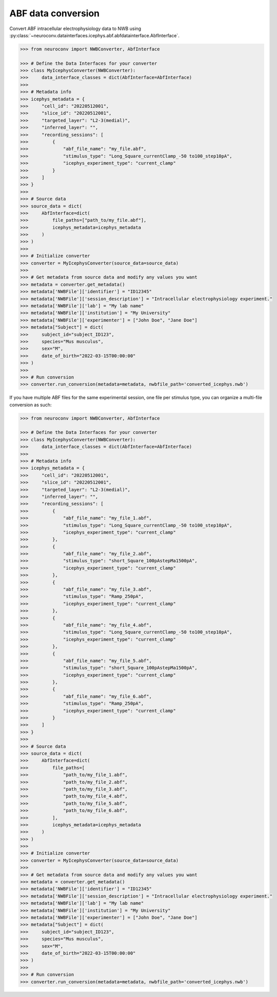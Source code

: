 ABF data conversion
^^^^^^^^^^^^^^^^^^^^^^^^^

Convert ABF intracellular electrophysiology data to NWB using :py:class:`~neuroconv.datainterfaces.icephys.abf.abfdatainterface.AbfInterface`.

.. code-block:: python

    >>> from neuroconv import NWBConverter, AbfInterface

    >>> # Define the Data Interfaces for your converter
    >>> class MyIcephysConverter(NWBConverter):
    >>>     data_interface_classes = dict(AbfInterface=AbfInterface)
    >>>
    >>> # Metadata info
    >>> icephys_metadata = {
    >>>     "cell_id": "20220512001",
    >>>     "slice_id": "20220512001",
    >>>     "targeted_layer": "L2-3(medial)",
    >>>     "inferred_layer": "",
    >>>     "recording_sessions": [
    >>>         {
    >>>             "abf_file_name": "my_file.abf",
    >>>             "stimulus_type": "Long_Square_currentClamp_-50 to100_step10pA",
    >>>             "icephys_experiment_type": "current_clamp"
    >>>         }
    >>>     ]
    >>> }
    >>>
    >>> # Source data
    >>> source_data = dict(
    >>>     AbfInterface=dict(
    >>>         file_paths=["path_to/my_file.abf"],
    >>>         icephys_metadata=icephys_metadata
    >>>     )
    >>> )
    >>>
    >>> # Initialize converter
    >>> converter = MyIcephysConverter(source_data=source_data)
    >>>
    >>> # Get metadata from source data and modify any values you want
    >>> metadata = converter.get_metadata()
    >>> metadata['NWBFile']['identifier'] = "ID12345"
    >>> metadata['NWBFile']['session_description'] = "Intracellular electrophysiology experiment."
    >>> metadata['NWBFile']['lab'] = "My lab name"
    >>> metadata['NWBFile']['institution'] = "My University"
    >>> metadata['NWBFile']['experimenter'] = ["John Doe", "Jane Doe"]
    >>> metadata["Subject"] = dict(
    >>>     subject_id="subject_ID123",
    >>>     species="Mus musculus",
    >>>     sex="M",
    >>>     date_of_birth="2022-03-15T00:00:00"
    >>> )
    >>>
    >>> # Run conversion
    >>> converter.run_conversion(metadata=metadata, nwbfile_path='converted_icephys.nwb')



If you have multiple ABF files for the same experimental session, one file per stimulus type, you can organize a multi-file conversion as such:


.. code-block:: python

    >>> from neuroconv import NWBConverter, AbfInterface

    >>> # Define the Data Interfaces for your converter
    >>> class MyIcephysConverter(NWBConverter):
    >>>     data_interface_classes = dict(AbfInterface=AbfInterface)
    >>>
    >>> # Metadata info
    >>> icephys_metadata = {
    >>>     "cell_id": "20220512001",
    >>>     "slice_id": "20220512001",
    >>>     "targeted_layer": "L2-3(medial)",
    >>>     "inferred_layer": "",
    >>>     "recording_sessions": [
    >>>         {
    >>>             "abf_file_name": "my_file_1.abf",
    >>>             "stimulus_type": "Long_Square_currentClamp_-50 to100_step10pA",
    >>>             "icephys_experiment_type": "current_clamp"
    >>>         },
    >>>         {
    >>>             "abf_file_name": "my_file_2.abf",
    >>>             "stimulus_type": "short_Square_100pAstepMa1500pA",
    >>>             "icephys_experiment_type": "current_clamp"
    >>>         },
    >>>         {
    >>>             "abf_file_name": "my_file_3.abf",
    >>>             "stimulus_type": "Ramp_250pA",
    >>>             "icephys_experiment_type": "current_clamp"
    >>>         },
    >>>         {
    >>>             "abf_file_name": "my_file_4.abf",
    >>>             "stimulus_type": "Long_Square_currentClamp_-50 to100_step10pA",
    >>>             "icephys_experiment_type": "current_clamp"
    >>>         },
    >>>         {
    >>>             "abf_file_name": "my_file_5.abf",
    >>>             "stimulus_type": "short_Square_100pAstepMa1500pA",
    >>>             "icephys_experiment_type": "current_clamp"
    >>>         },
    >>>         {
    >>>             "abf_file_name": "my_file_6.abf",
    >>>             "stimulus_type": "Ramp_250pA",
    >>>             "icephys_experiment_type": "current_clamp"
    >>>         }
    >>>     ]
    >>> }
    >>>
    >>> # Source data
    >>> source_data = dict(
    >>>     AbfInterface=dict(
    >>>         file_paths=[
    >>>             "path_to/my_file_1.abf",
    >>>             "path_to/my_file_2.abf",
    >>>             "path_to/my_file_3.abf",
    >>>             "path_to/my_file_4.abf",
    >>>             "path_to/my_file_5.abf",
    >>>             "path_to/my_file_6.abf",                    
    >>>         ],
    >>>         icephys_metadata=icephys_metadata
    >>>     )
    >>> )
    >>>
    >>> # Initialize converter
    >>> converter = MyIcephysConverter(source_data=source_data)
    >>>
    >>> # Get metadata from source data and modify any values you want
    >>> metadata = converter.get_metadata()
    >>> metadata['NWBFile']['identifier'] = "ID12345"
    >>> metadata['NWBFile']['session_description'] = "Intracellular electrophysiology experiment."
    >>> metadata['NWBFile']['lab'] = "My lab name"
    >>> metadata['NWBFile']['institution'] = "My University"
    >>> metadata['NWBFile']['experimenter'] = ["John Doe", "Jane Doe"]
    >>> metadata["Subject"] = dict(
    >>>     subject_id="subject_ID123",
    >>>     species="Mus musculus",
    >>>     sex="M",
    >>>     date_of_birth="2022-03-15T00:00:00"
    >>> )
    >>>
    >>> # Run conversion
    >>> converter.run_conversion(metadata=metadata, nwbfile_path='converted_icephys.nwb')